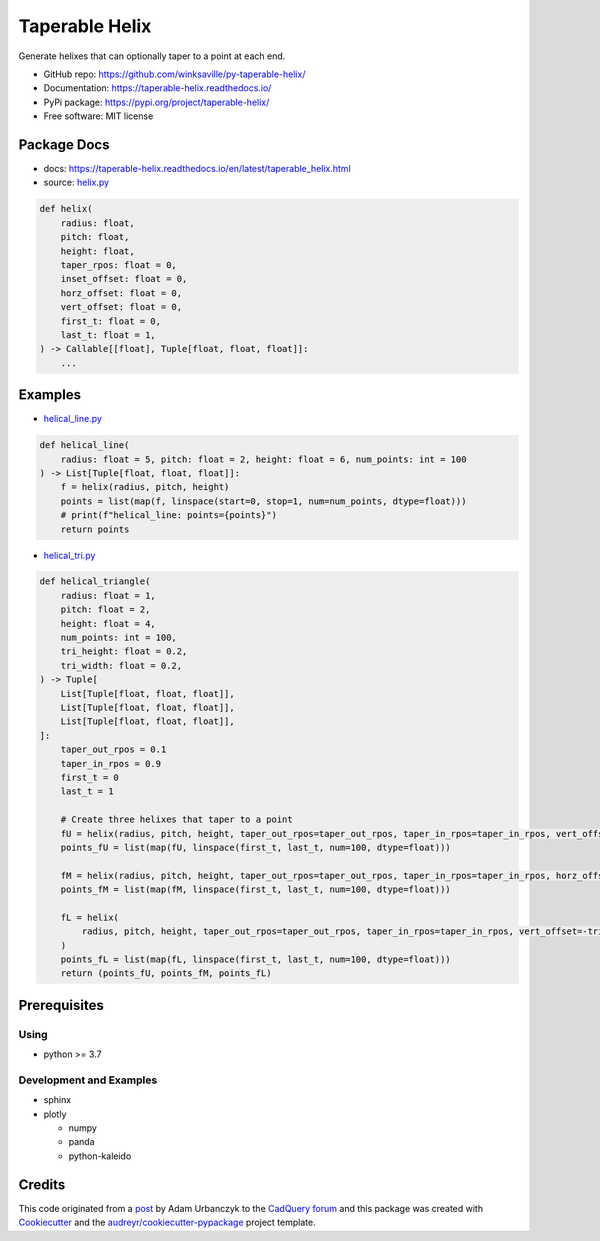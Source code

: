 ===============
Taperable Helix
===============

..
  TODO: eventually we'll enable the badges
  .. image:: https://img.shields.io/pypi/v/taperable_helix.svg
        :target: https://pypi.python.org/pypi/taperable_helix

  .. image:: https://img.shields.io/travis/winksaville/taperable_helix.svg
          :target: https://travis-ci.com/winksaville/taperable_helix

.. image:: https://readthedocs.org/projects/taperable-helix/badge/?version=latest
         :target: https://taperable-helix.readthedocs.io/en/latest/?badge=latest
         :alt: Documentation Status

Generate helixes that can optionally taper to a point at each end.

* GitHub repo: https://github.com/winksaville/py-taperable-helix/
* Documentation: https://taperable-helix.readthedocs.io/
* PyPi package: https://pypi.org/project/taperable-helix/
* Free software: MIT license


Package Docs
------------

* docs: https://taperable-helix.readthedocs.io/en/latest/taperable_helix.html
* source: `helix.py`_

..
    I wish the code-block's below could be a `.. literalinclude::`,
    but I couldn't get that to work.

.. code-block:: python

    def helix(
        radius: float,
        pitch: float,
        height: float,
        taper_rpos: float = 0,
        inset_offset: float = 0,
        horz_offset: float = 0,
        vert_offset: float = 0,
        first_t: float = 0,
        last_t: float = 1,
    ) -> Callable[[float], Tuple[float, float, float]]:
        ...

Examples
--------

* `helical_line.py`_

.. code-block:: python

    def helical_line(
        radius: float = 5, pitch: float = 2, height: float = 6, num_points: int = 100
    ) -> List[Tuple[float, float, float]]:
        f = helix(radius, pitch, height)
        points = list(map(f, linspace(start=0, stop=1, num=num_points, dtype=float)))
        # print(f"helical_line: points={points}")
        return points

    
.. image:: https://raw.githubusercontent.com/winksaville/py-taperable-helix/master/data/helical_line.webp


* `helical_tri.py`_

.. code-block:: python

    def helical_triangle(
        radius: float = 1,
        pitch: float = 2,
        height: float = 4,
        num_points: int = 100,
        tri_height: float = 0.2,
        tri_width: float = 0.2,
    ) -> Tuple[
        List[Tuple[float, float, float]],
        List[Tuple[float, float, float]],
        List[Tuple[float, float, float]],
    ]:
        taper_out_rpos = 0.1
        taper_in_rpos = 0.9
        first_t = 0
        last_t = 1

        # Create three helixes that taper to a point
        fU = helix(radius, pitch, height, taper_out_rpos=taper_out_rpos, taper_in_rpos=taper_in_rpos, vert_offset=tri_height / 2)
        points_fU = list(map(fU, linspace(first_t, last_t, num=100, dtype=float)))

        fM = helix(radius, pitch, height, taper_out_rpos=taper_out_rpos, taper_in_rpos=taper_in_rpos, horz_offset=tri_width)
        points_fM = list(map(fM, linspace(first_t, last_t, num=100, dtype=float)))

        fL = helix(
            radius, pitch, height, taper_out_rpos=taper_out_rpos, taper_in_rpos=taper_in_rpos, vert_offset=-tri_height / 2
        )
        points_fL = list(map(fL, linspace(first_t, last_t, num=100, dtype=float)))
        return (points_fU, points_fM, points_fL)


.. image:: https://raw.githubusercontent.com/winksaville/py-taperable-helix/master/data/helical_tri.webp


Prerequisites
-------------

Using
#####

* python >= 3.7


Development and Examples
########################

* sphinx
* plotly

  * numpy
  * panda
  * python-kaleido

Credits
-------

This code originated from a post_ by Adam Urbanczyk to the CadQuery_ forum_ and this
package was created with Cookiecutter_ and the `audreyr/cookiecutter-pypackage`_ project template.

.. _Cookiecutter: https://github.com/audreyr/cookiecutter
.. _`audreyr/cookiecutter-pypackage`: https://github.com/audreyr/cookiecutter-pypackage
.. _post: https://groups.google.com/g/cadquery/c/5kVRpECcxAU/m/7no7_ja6AAAJ
.. _CadQuery: https://github.com/cadquery/cadquery
.. _forum: https://groups.google.com/g/cadquery
.. _`helix.py`: https://github.com/winksaville/py-taperable-helix/blob/master/taperable_helix/helix.py
.. _`helical_line.py`: https://github.com/winksaville/py-taperable-helix/blob/master/examples/helical_line.py
.. _`helical_tri.py`: https://github.com/winksaville/py-taperable-helix/blob/master/examples/helical_tri.py
